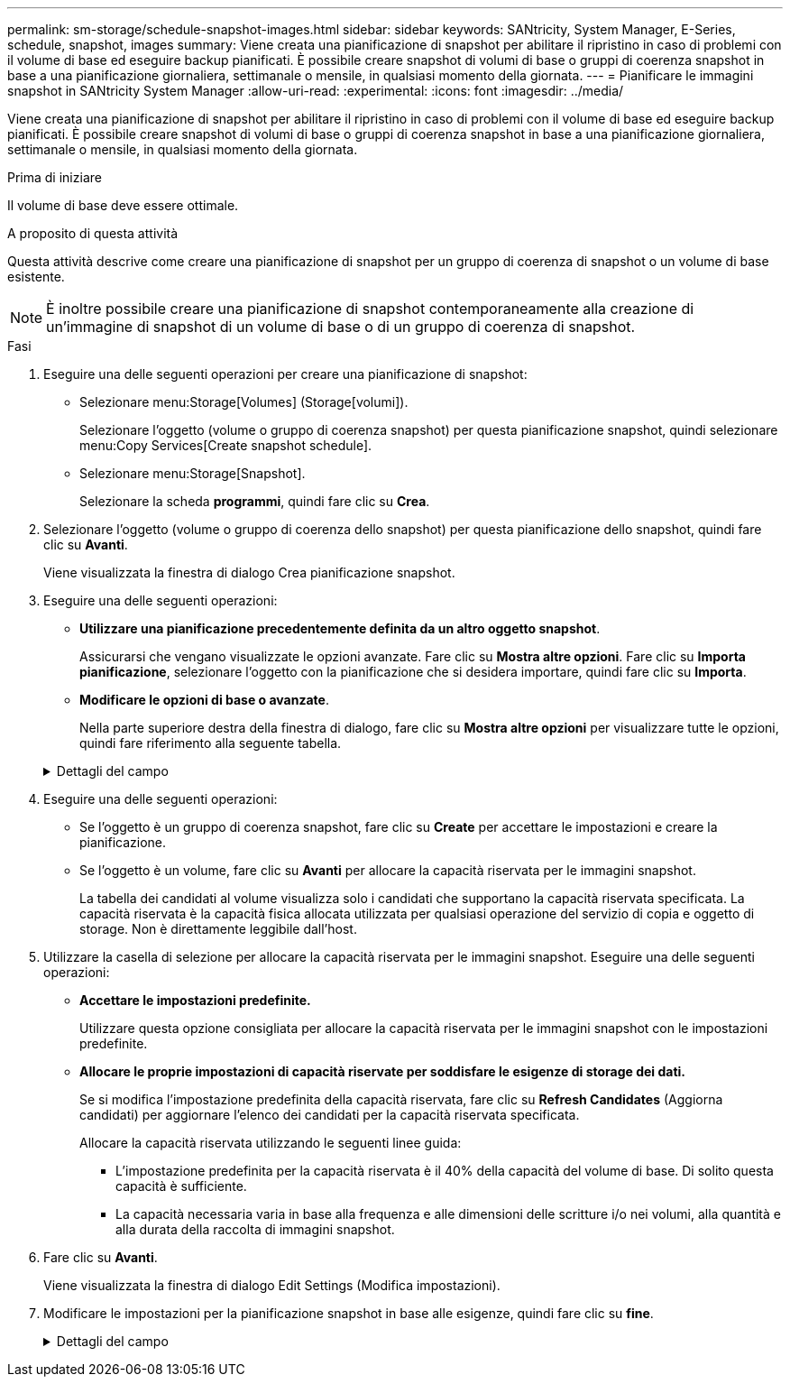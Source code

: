 ---
permalink: sm-storage/schedule-snapshot-images.html 
sidebar: sidebar 
keywords: SANtricity, System Manager, E-Series, schedule, snapshot, images 
summary: Viene creata una pianificazione di snapshot per abilitare il ripristino in caso di problemi con il volume di base ed eseguire backup pianificati. È possibile creare snapshot di volumi di base o gruppi di coerenza snapshot in base a una pianificazione giornaliera, settimanale o mensile, in qualsiasi momento della giornata. 
---
= Pianificare le immagini snapshot in SANtricity System Manager
:allow-uri-read: 
:experimental: 
:icons: font
:imagesdir: ../media/


[role="lead"]
Viene creata una pianificazione di snapshot per abilitare il ripristino in caso di problemi con il volume di base ed eseguire backup pianificati. È possibile creare snapshot di volumi di base o gruppi di coerenza snapshot in base a una pianificazione giornaliera, settimanale o mensile, in qualsiasi momento della giornata.

.Prima di iniziare
Il volume di base deve essere ottimale.

.A proposito di questa attività
Questa attività descrive come creare una pianificazione di snapshot per un gruppo di coerenza di snapshot o un volume di base esistente.

[NOTE]
====
È inoltre possibile creare una pianificazione di snapshot contemporaneamente alla creazione di un'immagine di snapshot di un volume di base o di un gruppo di coerenza di snapshot.

====
.Fasi
. Eseguire una delle seguenti operazioni per creare una pianificazione di snapshot:
+
** Selezionare menu:Storage[Volumes] (Storage[volumi]).
+
Selezionare l'oggetto (volume o gruppo di coerenza snapshot) per questa pianificazione snapshot, quindi selezionare menu:Copy Services[Create snapshot schedule].

** Selezionare menu:Storage[Snapshot].
+
Selezionare la scheda *programmi*, quindi fare clic su *Crea*.



. Selezionare l'oggetto (volume o gruppo di coerenza dello snapshot) per questa pianificazione dello snapshot, quindi fare clic su *Avanti*.
+
Viene visualizzata la finestra di dialogo Crea pianificazione snapshot.

. Eseguire una delle seguenti operazioni:
+
** *Utilizzare una pianificazione precedentemente definita da un altro oggetto snapshot*.
+
Assicurarsi che vengano visualizzate le opzioni avanzate. Fare clic su *Mostra altre opzioni*. Fare clic su *Importa pianificazione*, selezionare l'oggetto con la pianificazione che si desidera importare, quindi fare clic su *Importa*.

** *Modificare le opzioni di base o avanzate*.
+
Nella parte superiore destra della finestra di dialogo, fare clic su *Mostra altre opzioni* per visualizzare tutte le opzioni, quindi fare riferimento alla seguente tabella.



+
.Dettagli del campo
[%collapsible]
====
[cols="25h,~"]
|===
| Campo | Descrizione 


 a| 
*Impostazioni di base*



 a| 
Selezionare i giorni
 a| 
Selezionare i singoli giorni della settimana per le immagini snapshot.



 a| 
Ora di inizio
 a| 
Dall'elenco a discesa, selezionare una nuova ora di inizio per le istantanee giornaliere (le selezioni vengono fornite in incrementi di mezz'ora). Per impostazione predefinita, l'ora di inizio è mezz'ora prima dell'ora corrente.



 a| 
Fuso orario
 a| 
Dall'elenco a discesa, selezionare il fuso orario dell'array.



 a| 
*Impostazioni avanzate*



 a| 
Giorno / mese
 a| 
Scegliere una delle seguenti opzioni:

** *Daily / Weekly* -- Seleziona i singoli giorni per gli snapshot di sincronizzazione. È inoltre possibile selezionare la casella di controllo *Select All days* (Seleziona tutti i giorni) in alto a destra se si desidera una pianificazione giornaliera.
** *Mensile / annuale* -- selezionare i singoli mesi per le snapshot di sincronizzazione. Nel campo *on day(s)*, immettere i giorni del mese per le sincronizzazioni da eseguire. Le voci valide sono da *1* a *31* e *Last*. È possibile separare più giorni con una virgola o un punto e virgola. Utilizzare un trattino per le date inclusive. Ad esempio: 1,3,4,10-15,ultimo. Se si desidera una pianificazione mensile, è anche possibile selezionare la casella di controllo *Seleziona tutti i mesi* in alto a destra.




 a| 
Ora di inizio
 a| 
Dall'elenco a discesa, selezionare una nuova ora di inizio per le istantanee giornaliere (le selezioni vengono fornite in incrementi di mezz'ora). Per impostazione predefinita, l'ora di inizio è mezz'ora prima dell'ora corrente.



 a| 
Fuso orario
 a| 
Dall'elenco a discesa, selezionare il fuso orario dell'array.



 a| 
Snapshot al giorno/ora tra snapshot
 a| 
Selezionare il numero di immagini snapshot da creare al giorno. Se si selezionano più immagini, selezionare anche il tempo tra le immagini snapshot. Per più immagini snapshot, assicurarsi di disporre di una capacità riservata adeguata.



 a| 
Creare subito un'immagine snapshot?
 a| 
Selezionare questa casella di controllo per creare un'immagine istantanea oltre alle immagini automatiche che si stanno pianificando.



 a| 
Data di inizio/fine o Nessuna data di fine
 a| 
Inserire la data di inizio delle sincronizzazioni. Inserire anche una data di fine o selezionare *Nessuna data di fine*.

|===
====
. Eseguire una delle seguenti operazioni:
+
** Se l'oggetto è un gruppo di coerenza snapshot, fare clic su *Create* per accettare le impostazioni e creare la pianificazione.
** Se l'oggetto è un volume, fare clic su *Avanti* per allocare la capacità riservata per le immagini snapshot.
+
La tabella dei candidati al volume visualizza solo i candidati che supportano la capacità riservata specificata. La capacità riservata è la capacità fisica allocata utilizzata per qualsiasi operazione del servizio di copia e oggetto di storage. Non è direttamente leggibile dall'host.



. Utilizzare la casella di selezione per allocare la capacità riservata per le immagini snapshot. Eseguire una delle seguenti operazioni:
+
** *Accettare le impostazioni predefinite.*
+
Utilizzare questa opzione consigliata per allocare la capacità riservata per le immagini snapshot con le impostazioni predefinite.

** *Allocare le proprie impostazioni di capacità riservate per soddisfare le esigenze di storage dei dati.*
+
Se si modifica l'impostazione predefinita della capacità riservata, fare clic su *Refresh Candidates* (Aggiorna candidati) per aggiornare l'elenco dei candidati per la capacità riservata specificata.

+
Allocare la capacità riservata utilizzando le seguenti linee guida:

+
*** L'impostazione predefinita per la capacità riservata è il 40% della capacità del volume di base. Di solito questa capacità è sufficiente.
*** La capacità necessaria varia in base alla frequenza e alle dimensioni delle scritture i/o nei volumi, alla quantità e alla durata della raccolta di immagini snapshot.




. Fare clic su *Avanti*.
+
Viene visualizzata la finestra di dialogo Edit Settings (Modifica impostazioni).

. Modificare le impostazioni per la pianificazione snapshot in base alle esigenze, quindi fare clic su *fine*.
+
.Dettagli del campo
[%collapsible]
====
[cols="25h,~"]
|===
| Impostazione | Descrizione 


 a| 
*Limite immagine Snapshot*



 a| 
Attiva l'eliminazione automatica delle immagini snapshot quando...
 a| 
Mantenere la casella di controllo selezionata se si desidera eliminare automaticamente le immagini snapshot dopo il limite specificato; utilizzare la casella di selezione per modificare il limite. Se si deseleziona questa casella di controllo, la creazione dell'immagine snapshot si interrompe dopo 32 immagini.



 a| 
*Impostazioni di capacità riservate*



 a| 
Avvisami quando...
 a| 
Utilizzare la casella di selezione per regolare il punto percentuale in cui il sistema invia una notifica di avviso quando la capacità riservata per una pianificazione è quasi piena.

Quando la capacità riservata per la pianificazione supera la soglia specificata, utilizzare l'avviso anticipato per aumentare la capacità riservata o eliminare gli oggetti non necessari prima che lo spazio rimanente si esaurisca.



 a| 
Policy per la capacità massima riservata
 a| 
Scegliere una delle seguenti policy:

** *Rimuovi l'immagine snapshot meno recente* -- il sistema rimuove automaticamente l'immagine snapshot meno recente, rilasciando la capacità riservata dell'immagine snapshot per poterla riutilizzare all'interno del gruppo di snapshot.
** *Rifiuta scritture nel volume base* -- quando la capacità riservata raggiunge la massima percentuale definita, il sistema rifiuta qualsiasi richiesta di scrittura i/o nel volume base che ha attivato l'accesso alla capacità riservata.


|===
====

